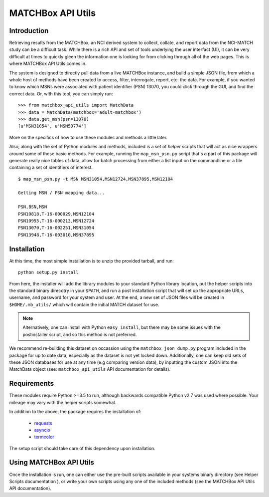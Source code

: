 MATCHBox API Utils
++++++++++++++++++

Introduction
============

Retrieving results from the MATCHBox, an NCI derived system to collect, collate,
and report data from the NCI-MATCH study can be a difficult task.  While there is
a rich API and set of tools underlying the user interfact (UI), it can be very 
difficult at times to quickly gleen the information one is looking for from clicking
through all of the web pages.  This is where MATCHBox API Utils comes in.

The system is designed to directly pull data from a live MATCHBox instance, and 
build a simple JSON file, from which a whole host of methods have been created
to access, filter, interrogate, report, etc. the data.  For example, if you wanted
to know which MSNs were associated with patient identifier (PSN) 13070, you could 
click through the GUI, and find the correct data.  Or, with this tool, you can 
simply run: ::

    >>> from matchbox_api_utils import MatchData
    >>> data = MatchData(matchbox='adult-matchbox')
    >>> data.get_msn(psn=13070)
    [u'MSN31054', u'MSN59774']

More on the specifics of how to use these modules and methods a little later.

Also, along with the set of Python modules and methods, included is a set of 
`helper` scripts that will act as nice wrappers around some of these basic 
methods.  For example, running the ``map_msn_psn.py`` script that's a part of this
package will generate really nice tables of data, allow for batch processing from
either a list input on the commandline or a file containing a set of identifiers
of interest. ::

    $ map_msn_psn.py -t MSN MSN31054,MSN12724,MSN37895,MSN12104

    Getting MSN / PSN mapping data...

    PSN,BSN,MSN
    PSN10818,T-16-000029,MSN12104
    PSN10955,T-16-000213,MSN12724
    PSN13070,T-16-002251,MSN31054
    PSN13948,T-16-003010,MSN37895


Installation
============

At this time, the most simple installation is to unzip the provided tarball, and 
run: ::

    python setup.py install

From here, the installer will add the library modules to your standard Python
library location, put the helper scripts into the standard binary direcotry in
your ``$PATH``, and run a post installation script that will set up the appropriate
URLs, username, and password for your system and user.  At the end, a new set of 
JSON files will be created in ``$HOME/.mb_utils/`` which will contain the initial
MATCH dataset for use.  

.. note::
    Alternatively, one can install with Python ``easy_install``, but there may 
    be some issues with the postinstaller script, and so this method is not 
    preferred.

We recommend re-building this dataset on occassion using the 
``matchbox_json_dump.py`` program included in the package for up to date data,
especially as the dataset is not yet locked down. Additionally, one can keep old
sets of these JSON databases for use at any time (e.g comparing version data), by
inputting the custom JSON into the MatchData object (see: ``matchbox_api_utils``
API documentation for details).


Requirements
============

These modules require Python >=3.5 to run, although backwards compatible Python
v2.7 was used where possible. Your mileage may vary with the helper scripts 
somewhat.  

In addition to the above, the package requires the installation of:

    - `requests <http://docs.python-requests.org/en/master/>`_
    - `asyncio <https://docs.python.org/3/library/asyncio.html>`_
    - `termcolor <https://pypi.org/project/termcolor/>`_

The setup script should take care of this dependency upon installation.  

.. todo::
    Verify in a clean environment that we added all required packages and 
    environment defaults.

Using MATCHBox API Utils
========================

Once the installation is run, one can either use the pre-built scripts 
available in your systems binary directory (see Helper Scripts documentation
), or write your own scripts using any one of the included methods (see the 
MATCHBox API Utils API documentation).
